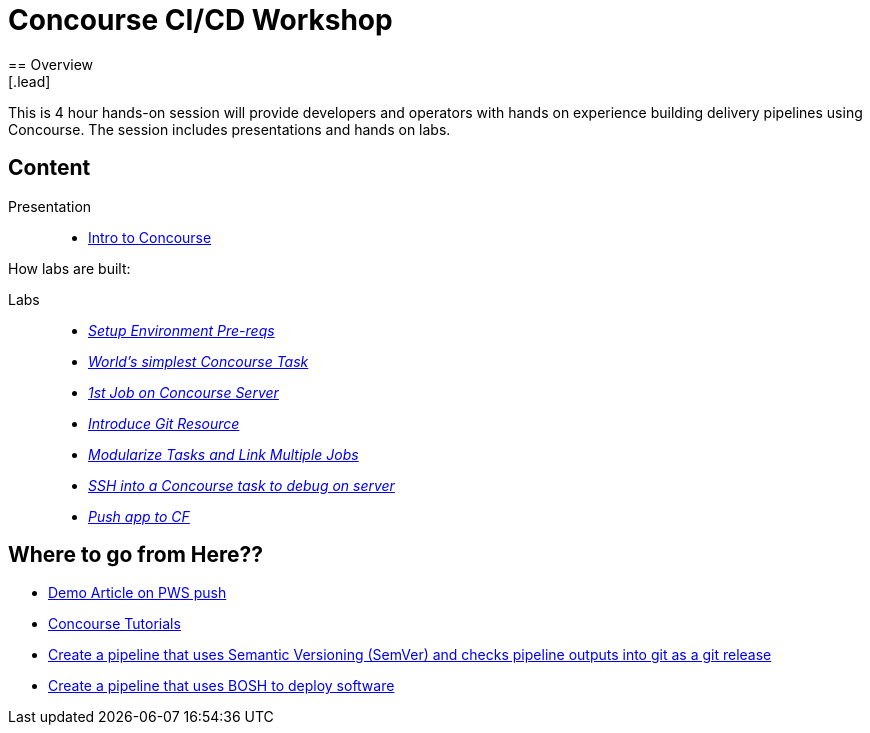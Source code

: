 = Concourse CI/CD Workshop
== Overview
[.lead]
This is 4 hour hands-on session will provide developers and operators with hands on experience building delivery pipelines using Concourse. The session includes presentations and hands on labs.

== Content

Presentation ::
 * link:https://lihsmi.ch/presentation-concourse-devopska-2019-06-26/#/22[ Intro to Concourse ]

How labs are built:

Labs::
 * link:labs/pre-reqs.html[_Setup Environment Pre-reqs_]
 * link:labs/lab01.html[_World’s simplest Concourse Task_]
 * link:labs/lab02.html[_1st Job on Concourse Server_]
 * link:labs/lab03.html[_Introduce Git Resource_]
 * link:labs/lab04.html[_Modularize Tasks and Link Multiple Jobs_]
 * link:labs/lab05.html[_SSH into a Concourse task to debug on server_]
 * link:labs/lab06.html[_Push app to CF_]

== Where to go from Here??
 * link:https://tanzu.vmware.com/content/blog/continuous-deployment-from-github-to-pws-via-concourse[ Demo Article on PWS push ]
 * link:https://concoursetutorial.com/[Concourse Tutorials]
 * link:https://github.com/azwickey-pivotal/volume-demo[Create a pipeline that uses Semantic Versioning (SemVer) and checks pipeline outputs into git as a git release]
 * link:https://github.com/azwickey-pivotal/concourse-deploy-gemfire[Create a pipeline that uses BOSH to deploy software]
